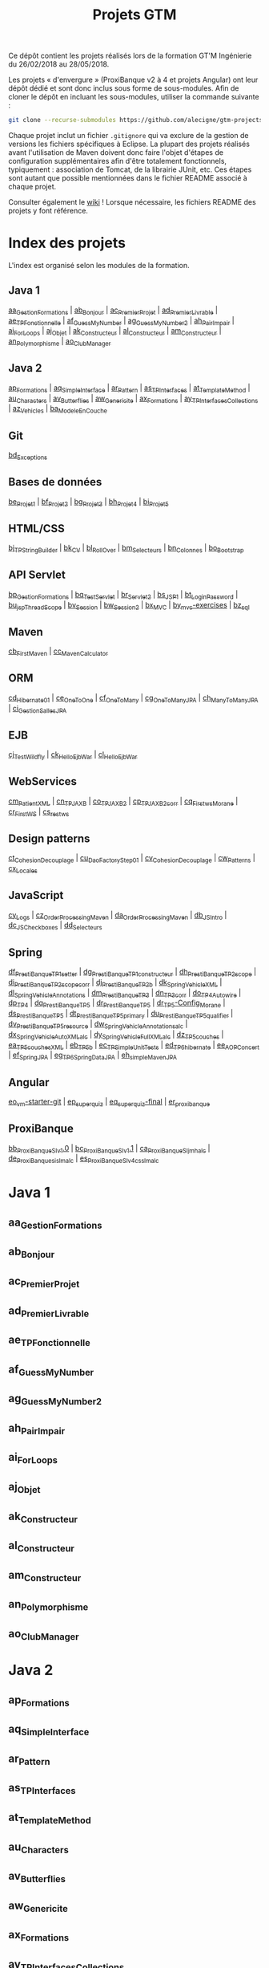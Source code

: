 #+TITLE: Projets GTM

Ce dépôt contient les projets réalisés lors de la formation GT'M
Ingénierie du 26/02/2018 au 28/05/2018.

Les projets « d'envergure » (ProxiBanque v2 à 4 et projets Angular)
ont leur dépôt dédié et sont donc inclus sous forme de
sous-modules. Afin de cloner le dépôt en incluant les sous-modules,
utiliser la commande suivante :

#+BEGIN_SRC sh
  git clone --recurse-submodules https://github.com/alecigne/gtm-projects
#+END_SRC

Chaque projet inclut un fichier =.gitignore= qui va exclure de la
gestion de versions les fichiers spécifiques à Eclipse. La plupart des
projets réalisés avant l'utilisation de Maven doivent donc faire
l'objet d'étapes de configuration supplémentaires afin d'être
totalement fonctionnels, typiquement : association de Tomcat, de la
librairie JUnit, etc. Ces étapes sont autant que possible mentionnées
dans le fichier README associé à chaque projet.

Consulter également le [[https://github.com/alecigne/gtm-projects/wiki][wiki]] ! Lorsque nécessaire, les fichiers README
des projets y font référence.

* Index des projets

L'index est organisé selon les modules de la formation.

** Java 1

[[#aa_gestionformations][aa_GestionFormations]] | [[#ab_bonjour][ab_Bonjour]] | [[#ac_premierprojet][ac_PremierProjet]] |
[[#ad_premierlivrable][ad_PremierLivrable]] | [[#ae_tpfonctionnelle][ae_TPFonctionnelle]] | [[#af_guessmynumber][af_GuessMyNumber]] |
[[#ag_guessmynumber2][ag_GuessMyNumber2]] | [[#ah_pairimpair][ah_PairImpair]] | [[#ai_forloops][ai_ForLoops]] | [[#aj_objet][aj_Objet]] |
[[#ak_constructeur][ak_Constructeur]] | [[#al_constructeur][al_Constructeur]] | [[#am_constructeur][am_Constructeur]] |
[[#an_polymorphisme][an_Polymorphisme]] | [[#ao_clubmanager][ao_ClubManager]]

** Java 2

[[#ap_formations][ap_Formations]] | [[#aq_simpleinterface][aq_SimpleInterface]] | [[#ar_pattern][ar_Pattern]] | [[#as_tpinterfaces][as_TPInterfaces]] |
[[#at_templatemethod][at_TemplateMethod]] | [[#au_characters][au_Characters]] | [[#av_butterflies][av_Butterflies]] | [[#aw_genericite][aw_Genericite]] |
[[#ax_formations][ax_Formations]] | [[#ay_tpinterfacescollections][ay_TPInterfacesCollections]] | [[#az_vehicles][az_Vehicles]] |
[[#ba_modeleencouche][ba_ModeleEnCouche]]

** Git

[[#bd_exceptions][bd_Exceptions]]

** Bases de données

[[#be_projet1][be_Projet1]] | [[#bf_projet2][bf_Projet2]] | [[#bg_projet3][bg_Projet3]] | [[#bh_projet4][bh_Projet4]] | [[#bi_projet5][bi_Projet5]]

** HTML/CSS

[[#bj_tpstringbuilder][bj_TPStringBuilder]] | [[#bk_cv][bk_CV]] | [[#bl_rollover][bl_RollOver]] | [[#bm_selecteurs][bm_Selecteurs]] |
[[#bn_colonnes][bn_Colonnes]] | [[#bo_bootstrap][bo_Bootstrap]]

** API Servlet

[[#bp_gestionformations][bp_GestionFormations]] | [[#bq_testservlet][bq_TestServlet]] | [[#br_servlet2][br_Servlet2]] | [[#bs_jsp1][bs_JSP1]] |
[[#bt_loginpassword][bt_LoginPassword]] | [[#bu_jspthreadscope][bu_jspThreadScope]] | [[#bv_session][bv_Session]] | [[#bw_session2][bw_Session2]] |
[[#bx_mvc][bx_MVC]] | [[#by_mvc-exercises][by_mvc-exercises]] | [[#bz_sql][bz_sql]]

** Maven

[[#cb_firstmaven][cb_FirstMaven]] | [[#cc_mavencalculator][cc_MavenCalculator]]

** ORM

[[#cd_hibernate01][cd_Hibernate01]] | [[#ce_onetoone][ce_OneToOne]] | [[#cf_onetomany][cf_OneToMany]] | [[#cg_onetomanyjpa][cg_OneToManyJPA]] |
[[#ch_manytomanyjpa][ch_ManyToManyJPA]] | [[#ci_gestionsallesjpa][ci_GestionSallesJPA]]

** EJB

[[#cj_testwildfly][cj_TestWildfly]] | [[#ck_helloejbwar][ck_HelloEjbWar]] | [[#cl_helloejbwar][cl_HelloEjbWar]]

** WebServices

[[#cm_patientxml][cm_PatientXML]] | [[#cn_tpjaxb][cn_TPJAXB]] | [[#co_tpjaxb2][co_TPJAXB2]] | [[#cp_tpjaxb2_corr][cp_TPJAXB2_corr]] |
[[#cq_firstws_morane][cq_Firstws_Morane]] | [[#cr_firstws][cr_FirstWS]] | [[#cs_restws][cs_restws]]

** Design patterns

[[#ct_cohesion_decouplage][ct_Cohesion_Decouplage]] | [[#cu_daofactorystep01][cu_DaoFactoryStep01]] |
[[#cv_cohesion_decouplage][cv_Cohesion_Decouplage]] | [[#cw_patterns][cw_Patterns]] | [[#cx_locales][cx_Locales]]

** JavaScript

[[#cy_logs][cy_Logs]] | [[#cz_orderprocessingmaven][cz_OrderProcessingMaven]] | [[#da_orderprocessingmaven][da_OrderProcessingMaven]] |
[[#db_jsintro][db_JSIntro]] | [[#dc_jscheckboxes][dc_JSCheckboxes]] | [[#dd_selecteurs][dd_Selecteurs]]

** Spring

[[#df_prestibanque_tp1_setter][df_PrestiBanque_TP1_setter]] | [[#dg_prestibanque_tp1_constructeur][dg_PrestiBanque_TP1_constructeur]] |
[[#dh_prestibanque_tp2_scope][dh_PrestiBanque_TP2_scope]] | [[#di_prestibanque_tp2_scope_corr][di_PrestiBanque_TP2_scope_corr]] |
[[#dj_prestibanque_tp2b][dj_PrestiBanque_TP2b]] | [[#dk_springvehiclexml][dk_SpringVehicleXML]] |
[[#dl_springvehicleannotations][dl_SpringVehicleAnnotations]] | [[#dm_prestibanque_tp3][dm_PrestiBanque_TP3]] | [[#dn_tp3_corr][dn_TP3_corr]] |
[[#do_tp4_autowire][do_TP4_Autowire]] | [[#dp_tp4][dp_TP4]] | [[#dq_prestibanque_tp5][dq_PrestiBanque_TP5]] | [[#dr_prestibanque_tp5][dr_PrestiBanque_TP5]] |
[[#dr_tp5-config_morane][dr_TP5-Config_Morane]] | [[#ds_prestibanque_tp5][ds_PrestiBanque_TP5]] |
[[#dt_prestibanque_tp5_primary][dt_PrestiBanque_TP5_primary]] | [[#du_prestibanque_tp5_qualifier][du_PrestiBanque_TP5_qualifier]] |
[[#dv_prestibanque_tp5_resource][dv_PrestiBanque_TP5_resource]] | [[#dw_springvehicle_annotations_alc][dw_SpringVehicle_Annotations_alc]] |
[[#dx_springvehicle_autoxml_alc][dx_SpringVehicle_AutoXML_alc]] | [[#dy_springvehicle_fullxml_alc][dy_SpringVehicle_FullXML_alc]] |
[[#dz_tp5_couches][dz_TP5_couches]] | [[#ea_tp5_couches_xml][ea_TP5_couches_XML]] | [[#eb_tp5b][eb_TP5b]] | [[#ec_tpsimpleunittests][ec_TPSimpleUnitTests]] |
[[#ed_tp6_hibernate][ed_TP6_hibernate]] | [[#ee_aopconcert][ee_AOPConcert]] | [[#ef_springjpa][ef_SpringJPA]] |
[[#eg_tp6_springdatajpa][eg_TP6_SpringDataJPA]] | [[#eh_simplemavenjpa][eh_simpleMavenJPA]]

** Angular

[[#eo_vm-starter-git][eo_vm-starter-git]] | [[#ep_superquiz][ep_superquiz]] | [[#eq_superquiz-final][eq_superquiz-final]] | [[#er_proxibanque][er_proxibanque]]

** ProxiBanque

[[#bb_proxibanquesi_v10][bb_ProxiBanqueSI_v1.0]] | [[#bc_proxibanquesi_v11][bc_ProxiBanqueSI_v1.1]] |
[[#ca_proxibanquesi_jmh_alc][ca_ProxiBanqueSI_jmh_alc]] | [[#de_proxibanquesi_slm_alc][de_ProxiBanquesi_slm_alc]] |
[[#es_proxibanquesi_v4_cs_slm_alc][es_ProxiBanqueSI_v4_cs_slm_alc]]

* Java 1

** aa_GestionFormations
** ab_Bonjour
** ac_PremierProjet
** ad_PremierLivrable
** ae_TPFonctionnelle
** af_GuessMyNumber
** ag_GuessMyNumber2
** ah_PairImpair
** ai_ForLoops
** aj_Objet
** ak_Constructeur
** al_Constructeur
** am_Constructeur
** an_Polymorphisme
** ao_ClubManager

* Java 2

** ap_Formations
** aq_SimpleInterface
** ar_Pattern
** as_TPInterfaces
** at_TemplateMethod
** au_Characters
** av_Butterflies
** aw_Genericite
** ax_Formations
** ay_TPInterfacesCollections
** az_Vehicles
** ba_ModeleEnCouche

* Git

** bd_Exceptions

* Bases de données

** be_Projet1
** bf_Projet2
** bg_Projet3
** bh_Projet4
** bi_Projet5

* HTML/CSS

** bj_TPStringBuilder
** bk_CV
** bl_RollOver
** bm_Selecteurs
** bn_Colonnes
** bo_Bootstrap

* API Servlet

** bp_GestionFormations
** bq_TestServlet
** br_Servlet2
** bs_JSP1
** bt_LoginPassword
** bu_jspThreadScope
** bv_Session
** bw_Session2
** bx_MVC
** by_mvc-exercises
** bz_sql

* Maven

** cb_FirstMaven
** cc_MavenCalculator

* ORM

** cd_Hibernate01
** ce_OneToOne
** cf_OneToMany
** cg_OneToManyJPA
** ch_ManyToManyJPA
** ci_GestionSallesJPA

* EJB

** cj_TestWildfly
** ck_HelloEjbWar
** cl_HelloEjbWar

* WebServices

** cm_PatientXML
** cn_TPJAXB
** co_TPJAXB2
** cp_TPJAXB2_corr
** cq_Firstws_Morane
** cr_FirstWS
** cs_restws

* Design patterns

** ct_Cohesion_Decouplage
** cu_DaoFactoryStep01
** cv_Cohesion_Decouplage
** cw_Patterns
** cx_Locales

* JavaScript

** cy_Logs
** cz_OrderProcessingMaven
** da_OrderProcessingMaven
** db_JSIntro
** dc_JSCheckboxes
** dd_Selecteurs

* Spring

** df_PrestiBanque_TP1_setter
** dg_PrestiBanque_TP1_constructeur
** dh_PrestiBanque_TP2_scope
** di_PrestiBanque_TP2_scope_corr
** dj_PrestiBanque_TP2b
** dk_SpringVehicleXML
** dl_SpringVehicleAnnotations
** dm_PrestiBanque_TP3
** dn_TP3_corr
** do_TP4_Autowire
** dp_TP4
** dq_PrestiBanque_TP5
** dr_PrestiBanque_TP5
** dr_TP5-Config_Morane
** ds_PrestiBanque_TP5
** dt_PrestiBanque_TP5_primary
** du_PrestiBanque_TP5_qualifier
** dv_PrestiBanque_TP5_resource
** dw_SpringVehicle_Annotations_alc
** dx_SpringVehicle_AutoXML_alc
** dy_SpringVehicle_FullXML_alc
** dz_TP5_couches
** ea_TP5_couches_XML
** eb_TP5b
** ec_TPSimpleUnitTests
** ed_TP6_hibernate
** ee_AOPConcert
** ef_SpringJPA
** eg_TP6_SpringDataJPA
** eh_simpleMavenJPA

* Angular

** eo_vm-starter-git
** ep_superquiz
** eq_superquiz-final
** er_proxibanque

* ProxiBanque

** bb_ProxiBanqueSI_v1.0

Première version du projet ProxiBanqueSI, avec données stockées en
mémoire.

- Front : CLI
- Logique : Modèle en couche
- Back : en mémoire

** bc_ProxiBanqueSI_v1.1

Ce projet est une tentative d'amélioration du projet v1.0, restée sans
suite.

** ca_ProxiBanqueSI_jmh_alc

Deuxième version du projet ProxiBanqueSI.

- Front : API Java Servlet
- Logique : Modèle en couche. Pas d'ORM, utilisation directe de JDBC.
- Back : MySQL

** de_ProxiBanquesi_slm_alc

Troisième version du projet ProxiBanqueSI.

- Front : aucun (API REST). Système de page d'accueil avec login et
  filtre basé sur l'API Java Servlet.
- Logique : Modèle en couche avec API REST (JAX-RS). ORM (Hibernate)
- Back : MySQL

** es_ProxiBanqueSI_v4_cs_slm_alc

Quatrième et dernière version du projet ProxiBanqueSI.

- Front : Angular 5
- Logique : Spring/modèle en couche avec API REST (JAX-RS), ORM
  (Hibernate)
- Back : MySQL
